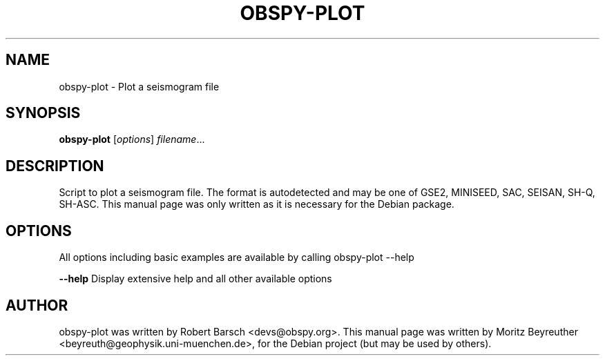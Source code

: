 .\" -*- nroff -*-
.\" First parameter, NAME, should be all caps
.\" Second parameter, SECTION, should be 1-8, maybe w/ subsection
.\" other parameters are allowed: see man(7), man(1)
.TH OBSPY-PLOT 1 "June 30, 2010"
.\" Please adjust this date whenever revising the manpage.
.\"
.\" Some roff macros, for reference:
.\" .nh        disable hyphenation
.\" .hy        enable hyphenation
.\" .ad l      left justify
.\" .ad b      justify to both left and right margins
.\" .nf        disable filling
.\" .fi        enable filling
.\" .br        insert line break
.\" .sp <n>    insert n+1 empty lines
.\" for manpage-specific macros, see man(7) and groff_man(7)
.\" .SH        section heading
.\" .SS        secondary section heading
.\"
.\"
.\" To preview this page as plain text: nroff -man obspy-plot
.\"
.SH NAME
obspy-plot \- Plot a seismogram file
.SH SYNOPSIS
.B obspy-plot
.RI [ options ] " filename" ...
.SH DESCRIPTION
Script to plot a seismogram file. The format is autodetected and may be one of GSE2, MINISEED, SAC, SEISAN, SH-Q, SH-ASC. This manual page was only written as it is necessary for the Debian package.
.SH OPTIONS
All options including basic examples are available by calling obspy-plot --help
.br
.sp 1
.B \-\-help
Display extensive help and all other available options
.SH AUTHOR
obspy-plot was written by Robert Barsch <devs@obspy.org>. This manual page was written by Moritz Beyreuther <beyreuth@geophysik.uni-muenchen.de>, for the Debian project (but may be used by others).
